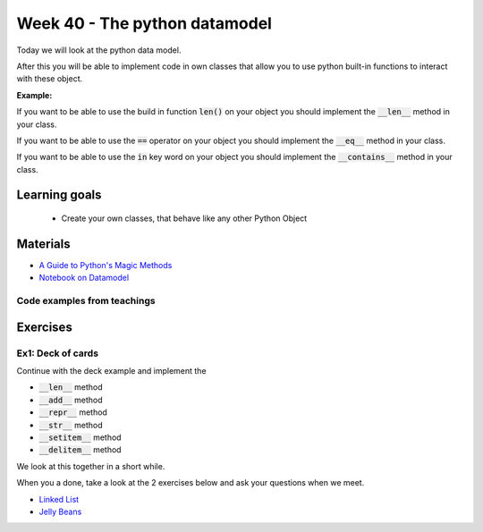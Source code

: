 Week 40 - The python datamodel
==============================

Today we will look at the python data model. 

After this you will be able to implement code in own classes that allow you to use python built-in functions to interact with these object.

**Example:**

If you want to be able to use the build in function :code:`len()` on your object you should implement the :code:`__len__` method in your class.  

If you want to be able to use the :code:`==` operator on your object you should implement the :code:`__eq__` method in your class. 

If you want to be able to use the :code:`in` key word on your object you should implement the :code:`__contains__` method in your class. 


Learning goals
--------------

    * Create your own classes, that behave like any other Python Object 
     
Materials
---------

* `A Guide to Python's Magic Methods <https://rszalski.github.io/magicmethods/>`_
* `Notebook on Datamodel <notebooks/OOP_Encapsulation_Propeties.ipynb#Datamodel>`_

----------------------------
Code examples from teachings
----------------------------


Exercises
---------

------------------
Ex1: Deck of cards
------------------

Continue with the deck example and implement the 

* :code:`__len__` method
* :code:`__add__` method
* :code:`__repr__` method
* :code:`__str__` method
* :code:`__setitem__` method
* :code:`__delitem__` method

We look at this together in a short while.

When you a done, take a look at the 2 exercises below and ask your questions when we meet. 


.. raw:: html
   
   <hr>

* `Linked List <exercises/protocol_linked_list.rst>`_  
* `Jelly Beans <exercises/JellyBeans.rst>`_ 
